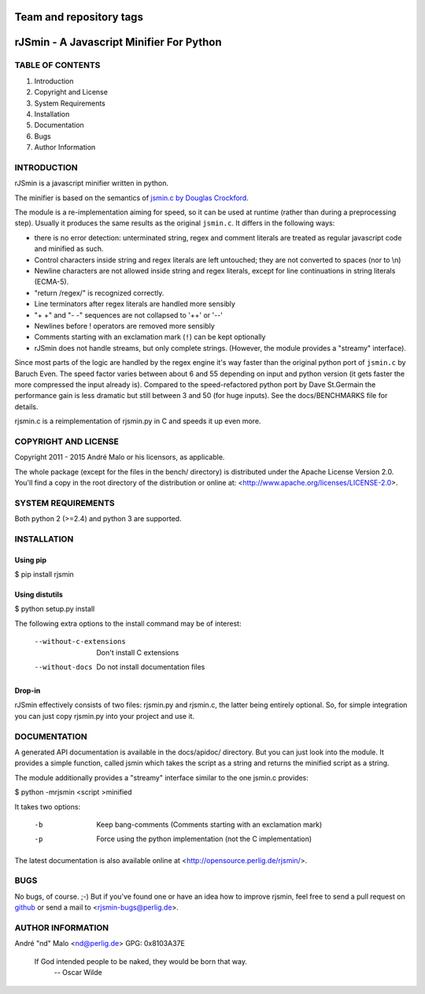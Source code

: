 ========================
Team and repository tags
========================

.. image:: http://governance.openstack.org/badges/deb-python-rjsmin.svg
    :target: http://governance.openstack.org/reference/tags/index.html

.. Change things from this point on

.. -*- coding: utf-8 -*-

===========================================
 rJSmin - A Javascript Minifier For Python
===========================================

TABLE OF CONTENTS
-----------------

1. Introduction
2. Copyright and License
3. System Requirements
4. Installation
5. Documentation
6. Bugs
7. Author Information


INTRODUCTION
------------

rJSmin is a javascript minifier written in python.

The minifier is based on the semantics of `jsmin.c by Douglas Crockford`_\.

The module is a re-implementation aiming for speed, so it can be used at
runtime (rather than during a preprocessing step). Usually it produces the
same results as the original ``jsmin.c``. It differs in the following ways:

- there is no error detection: unterminated string, regex and comment
  literals are treated as regular javascript code and minified as such.
- Control characters inside string and regex literals are left untouched; they
  are not converted to spaces (nor to \\n)
- Newline characters are not allowed inside string and regex literals, except
  for line continuations in string literals (ECMA-5).
- "return /regex/" is recognized correctly.
- Line terminators after regex literals are handled more sensibly
- "+ +" and "- -" sequences are not collapsed to '++' or '--'
- Newlines before ! operators are removed more sensibly
- Comments starting with an exclamation mark (``!``) can be kept optionally
- rJSmin does not handle streams, but only complete strings. (However, the
  module provides a "streamy" interface).

Since most parts of the logic are handled by the regex engine it's way faster
than the original python port of ``jsmin.c`` by Baruch Even. The speed factor
varies between about 6 and 55 depending on input and python version (it gets
faster the more compressed the input already is).  Compared to the
speed-refactored python port by Dave St.Germain the performance gain is less
dramatic but still between 3 and 50 (for huge inputs). See the docs/BENCHMARKS
file for details.

rjsmin.c is a reimplementation of rjsmin.py in C and speeds it up even more.

.. _jsmin.c by Douglas Crockford: http://www.crockford.com/javascript/jsmin.c


COPYRIGHT AND LICENSE
---------------------

Copyright 2011 - 2015
André Malo or his licensors, as applicable.

The whole package (except for the files in the bench/ directory)
is distributed under the Apache License Version 2.0. You'll find a copy in the
root directory of the distribution or online at:
<http://www.apache.org/licenses/LICENSE-2.0>.


SYSTEM REQUIREMENTS
-------------------

Both python 2 (>=2.4) and python 3 are supported.


INSTALLATION
------------

Using pip
~~~~~~~~~

$ pip install rjsmin


Using distutils
~~~~~~~~~~~~~~~

$ python setup.py install

The following extra options to the install command may be of interest:

  --without-c-extensions  Don't install C extensions
  --without-docs          Do not install documentation files


Drop-in
~~~~~~~

rJSmin effectively consists of two files: rjsmin.py and rjsmin.c, the
latter being entirely optional. So, for simple integration you can just
copy rjsmin.py into your project and use it.


DOCUMENTATION
-------------

A generated API documentation is available in the docs/apidoc/ directory.
But you can just look into the module. It provides a simple function,
called jsmin which takes the script as a string and returns the minified
script as a string.

The module additionally provides a "streamy" interface similar to the one
jsmin.c provides:

$ python -mrjsmin <script >minified

It takes two options:

  -b  Keep bang-comments (Comments starting with an exclamation mark)
  -p  Force using the python implementation (not the C implementation)

The latest documentation is also available online at
<http://opensource.perlig.de/rjsmin/>.


BUGS
----

No bugs, of course. ;-)
But if you've found one or have an idea how to improve rjsmin, feel free
to send a pull request on `github <https://github.com/ndparker/rjsmin>`_
or send a mail to <rjsmin-bugs@perlig.de>.


AUTHOR INFORMATION
------------------

André "nd" Malo <nd@perlig.de>
GPG: 0x8103A37E


  If God intended people to be naked, they would be born that way.
                                                   -- Oscar Wilde
